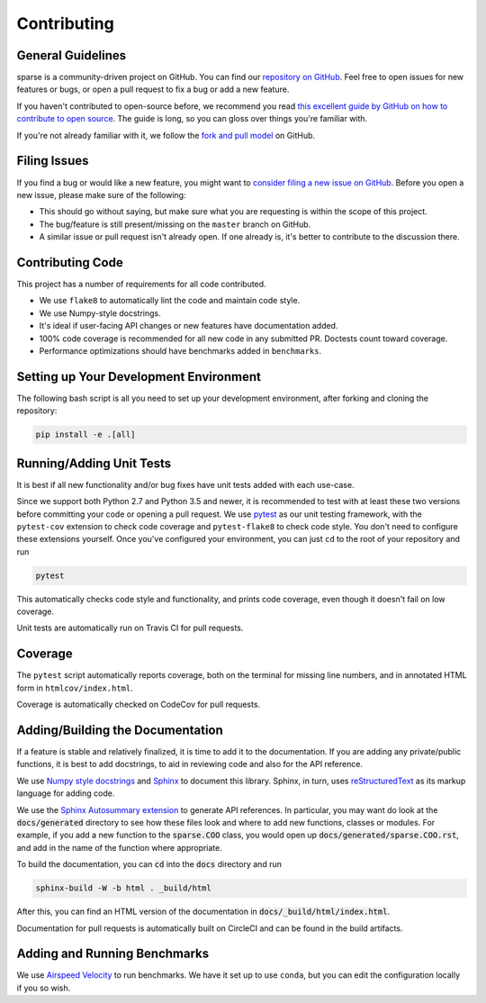 Contributing
============

General Guidelines
------------------

sparse is a community-driven project on GitHub. You can find our
`repository on GitHub <https://github.com/pydata/sparse>`_. Feel
free to open issues for new features or bugs, or open a pull request
to fix a bug or add a new feature.

If you haven't contributed to open-source before, we recommend you read
`this excellent guide by GitHub on how to contribute to open source
<https://opensource.guide/how-to-contribute/>`_. The guide is long,
so you can gloss over things you're familiar with.

If you're not already familiar with it, we follow the `fork and pull model
<https://help.github.com/articles/about-collaborative-development-models/>`_
on GitHub.

Filing Issues
-------------

If you find a bug or would like a new feature, you might want to `consider
filing a new issue on GitHub <https://github.com/pydata/sparse/issues>`_. Before
you open a new issue, please make sure of the following:

* This should go without saying, but make sure what you are requesting is within
  the scope of this project.
* The bug/feature is still present/missing on the ``master`` branch on GitHub.
* A similar issue or pull request isn't already open. If one already is, it's better
  to contribute to the discussion there.

Contributing Code
-----------------

This project has a number of requirements for all code contributed.

* We use ``flake8`` to automatically lint the code and maintain code style.
* We use Numpy-style docstrings.
* It's ideal if user-facing API changes or new features have documentation added.
* 100% code coverage is recommended for all new code in any submitted PR. Doctests
  count toward coverage.
* Performance optimizations should have benchmarks added in ``benchmarks``.

Setting up Your Development Environment
---------------------------------------

The following bash script is all you need to set up your development environment,
after forking and cloning the repository:

.. code-block:: bash

   pip install -e .[all]


Running/Adding Unit Tests
-------------------------

It is best if all new functionality and/or bug fixes have unit tests added
with each use-case.

Since we support both Python 2.7 and Python 3.5 and newer, it is recommended
to test with at least these two versions before committing your code or opening
a pull request. We use `pytest <https://docs.pytest.org/en/latest/>`_ as our unit
testing framework, with the ``pytest-cov`` extension to check code coverage and
``pytest-flake8`` to check code style. You don't need to configure these extensions
yourself. Once you've configured your environment, you can just ``cd`` to
the root of your repository and run

.. code-block:: bash

   pytest

This automatically checks code style and functionality, and prints code coverage,
even though it doesn't fail on low coverage.

Unit tests are automatically run on Travis CI for pull requests.

Coverage
--------

The ``pytest`` script automatically reports coverage, both on the terminal for
missing line numbers, and in annotated HTML form in ``htmlcov/index.html``.

Coverage is automatically checked on CodeCov for pull requests.

Adding/Building the Documentation
---------------------------------

If a feature is stable and relatively finalized, it is time to add it to the
documentation. If you are adding any private/public functions, it is best to
add docstrings, to aid in reviewing code and also for the API reference.

We use `Numpy style docstrings <https://numpydoc.readthedocs.io/en/latest/format.html>`_
and `Sphinx <http://www.sphinx-doc.org/en/stable/>`_ to document this library.
Sphinx, in turn, uses `reStructuredText <http://www.sphinx-doc.org/en/stable/rest.html>`_
as its markup language for adding code.

We use the `Sphinx Autosummary extension <http://www.sphinx-doc.org/en/stable/ext/autosummary.html>`_
to generate API references. In particular, you may want do look at the :code:`docs/generated`
directory to see how these files look and where to add new functions, classes or modules.
For example, if you add a new function to the :code:`sparse.COO` class, you would open up
:code:`docs/generated/sparse.COO.rst`, and add in the name of the function where appropriate.

To build the documentation, you can :code:`cd` into the :code:`docs` directory
and run

.. code-block:: bash

   sphinx-build -W -b html . _build/html

After this, you can find an HTML version of the documentation in :code:`docs/_build/html/index.html`.

Documentation for pull requests is automatically built on CircleCI and can be found in the build
artifacts.

Adding and Running Benchmarks
-----------------------------

We use `Airspeed Velocity <https://asv.readthedocs.io/en/latest/>`_ to run benchmarks. We have it set
up to use ``conda``, but you can edit the configuration locally if you so wish.

